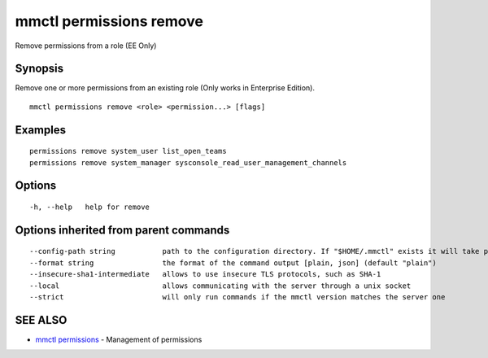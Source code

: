 .. _mmctl_permissions_remove:

mmctl permissions remove
------------------------

Remove permissions from a role (EE Only)

Synopsis
~~~~~~~~


Remove one or more permissions from an existing role (Only works in Enterprise Edition).

::

  mmctl permissions remove <role> <permission...> [flags]

Examples
~~~~~~~~

::

    permissions remove system_user list_open_teams
    permissions remove system_manager sysconsole_read_user_management_channels

Options
~~~~~~~

::

  -h, --help   help for remove

Options inherited from parent commands
~~~~~~~~~~~~~~~~~~~~~~~~~~~~~~~~~~~~~~

::

      --config-path string           path to the configuration directory. If "$HOME/.mmctl" exists it will take precedence over the default value (default "$XDG_CONFIG_HOME")
      --format string                the format of the command output [plain, json] (default "plain")
      --insecure-sha1-intermediate   allows to use insecure TLS protocols, such as SHA-1
      --local                        allows communicating with the server through a unix socket
      --strict                       will only run commands if the mmctl version matches the server one

SEE ALSO
~~~~~~~~

* `mmctl permissions <mmctl_permissions.rst>`_ 	 - Management of permissions

